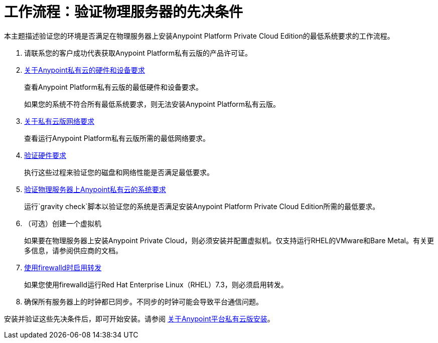 = 工作流程：验证物理服务器的先决条件

本主题描述验证您的环境是否满足在物理服务器上安装Anypoint Platform Private Cloud Edition的最低系统要求的工作流程。

. 请联系您的客户成功代表获取Anypoint Platform私有云版的产品许可证。

.  link:/anypoint-private-cloud/v/1.7/prereq-hardware[关于Anypoint私有云的硬件和设备要求]
+
查看Anypoint Platform私有云版的最低硬件和设备要求。
+
[警告]
如果您的系统不符合所有最低系统要求，则无法安装Anypoint Platform私有云版。

.  link:/anypoint-private-cloud/v/1.7/prereq-network[关于私有云版网络要求]
+
查看运行Anypoint Platform私有云版所需的最低网络要求。

.  link:/anypoint-private-cloud/v/1.7/prereq-verify-disk[验证硬件要求]
+
执行这些过程来验证您的磁盘和网络性能是否满足最低要求。

.  link:/anypoint-private-cloud/v/1.7/prereq-gravity-check[验证物理服务器上Anypoint私有云的系统要求]
+
运行`gravity check`脚本以验证您的系统是否满足安装Anypoint Platform Private Cloud Edition所需的最低要求。

. （可选）创建一个虚拟机
+
如果要在物理服务器上安装Anypoint Private Cloud，则必须安装并配置虚拟机。仅支持运行RHEL的VMware和Bare Metal。有关更多信息，请参阅供应商的文档。

.  link:./prereq-firewalld-forwarding[使用firewalld时启用转发]
+
如果您使用firewalld运行Red Hat Enterprise Linux（RHEL）7.3，则必须启用转发。

. 确保所有服务器上的时钟都已同步。不同步的时钟可能会导致平台通信问题。


安装并验证这些先决条件后，即可开始安装。请参阅 link:install-workflow[关于Anypoint平台私有云版安装]。

